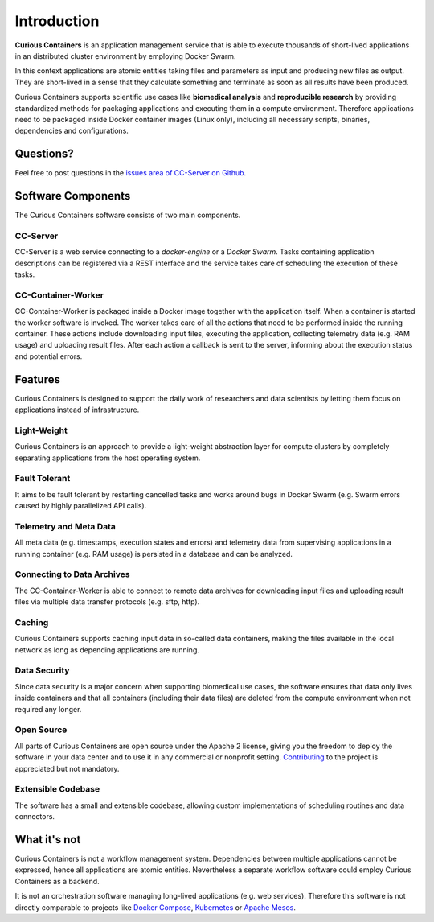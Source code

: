 Introduction
============

**Curious Containers** is an application management service that is able to execute thousands of short-lived applications
in an distributed cluster environment by employing Docker Swarm.

In this context applications are atomic entities taking files and parameters as input and producing new files as output.
They are short-lived in a sense that they calculate something and terminate as soon as all results have been produced.

Curious Containers supports scientific use cases like **biomedical analysis** and **reproducible research** by providing
standardized methods for packaging applications and executing them in a compute environment. Therefore applications need
to be packaged inside Docker container images (Linux only), including all necessary scripts, binaries, dependencies and
configurations.

Questions?
----------

Feel free to post questions in the `issues area of CC-Server on Github <https://github.com/curious-containers/cc-server/issues>`__.

Software Components
-------------------

The Curious Containers software consists of two main components.

CC-Server
^^^^^^^^^

CC-Server is a web service connecting to a *docker-engine* or a *Docker Swarm*. Tasks containing application
descriptions can be registered via a REST interface and the service takes care of scheduling the execution of these
tasks.

CC-Container-Worker
^^^^^^^^^^^^^^^^^^^

CC-Container-Worker is packaged inside a Docker image together with the application itself. When a container is
started the worker software is invoked. The worker takes care of all the actions that need to be performed inside the
running container. These actions include downloading input files, executing the application, collecting telemetry data
(e.g. RAM usage) and uploading result files. After each action a callback is sent to the server, informing about the
execution status and potential errors.

Features
--------

Curious Containers is designed to support the daily work of researchers and data scientists by letting them focus on
applications instead of infrastructure.

Light-Weight
^^^^^^^^^^^^

Curious Containers is an approach to provide a light-weight abstraction layer for compute clusters by completely
separating applications from the host operating system.

Fault Tolerant
^^^^^^^^^^^^^^

It aims to be fault tolerant by restarting cancelled tasks and works around bugs in Docker Swarm (e.g. Swarm
errors caused by highly parallelized API calls).

Telemetry and Meta Data
^^^^^^^^^^^^^^^^^^^^^^^

All meta data (e.g. timestamps, execution states and errors) and telemetry data from supervising applications in a
running container (e.g. RAM usage) is persisted in a database and can be analyzed.

Connecting to Data Archives
^^^^^^^^^^^^^^^^^^^^^^^^^^^

The CC-Container-Worker is able to connect to remote data archives for downloading input files and uploading result
files via multiple data transfer protocols (e.g. sftp, http).

Caching
^^^^^^^

Curious Containers supports caching input data in so-called data containers, making the files
available in the local network as long as depending applications are running. 

Data Security
^^^^^^^^^^^^^

Since data security is a major concern when supporting biomedical use cases, the software ensures that data only
lives inside containers and that all containers (including their data files) are deleted from the compute environment
when not required any longer.

Open Source
^^^^^^^^^^^

All parts of Curious Containers are open source under the Apache 2 license, giving you the freedom to deploy the software
in your data center and to use it in any commercial or nonprofit setting. `Contributing <developer.html#contributing>`__
to the project is appreciated but not mandatory.

Extensible Codebase
^^^^^^^^^^^^^^^^^^^

The software has a small and extensible codebase, allowing custom implementations of scheduling routines and data
connectors.

What it's not
-------------

Curious Containers is not a workflow management system. Dependencies between multiple applications cannot be
expressed, hence all applications are atomic entities. Nevertheless a separate workflow software could employ Curious
Containers as a backend.

It is not an orchestration software managing long-lived applications (e.g. web services). Therefore this software
is not directly comparable to projects like `Docker Compose <https://docs.docker.com/compose/>`__,
`Kubernetes <http://kubernetes.io/>`__ or `Apache Mesos <https://mesos.apache.org/>`__.
